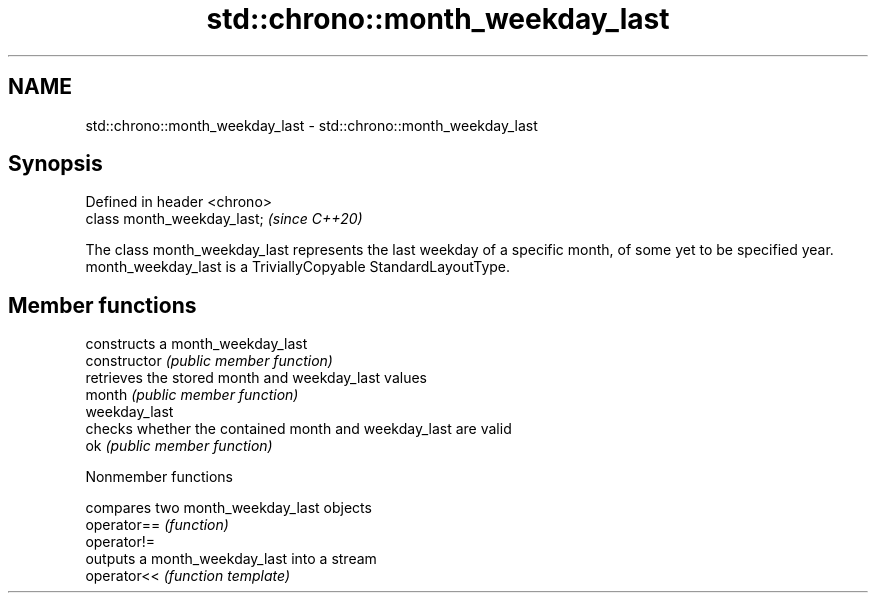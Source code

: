 .TH std::chrono::month_weekday_last 3 "2020.03.24" "http://cppreference.com" "C++ Standard Libary"
.SH NAME
std::chrono::month_weekday_last \- std::chrono::month_weekday_last

.SH Synopsis

  Defined in header <chrono>
  class month_weekday_last;   \fI(since C++20)\fP

  The class month_weekday_last represents the last weekday of a specific month, of some yet to be specified year.
  month_weekday_last is a TriviallyCopyable StandardLayoutType.

.SH Member functions


                constructs a month_weekday_last
  constructor   \fI(public member function)\fP
                retrieves the stored month and weekday_last values
  month         \fI(public member function)\fP
  weekday_last
                checks whether the contained month and weekday_last are valid
  ok            \fI(public member function)\fP


  Nonmember functions


             compares two month_weekday_last objects
  operator== \fI(function)\fP
  operator!=
             outputs a month_weekday_last into a stream
  operator<< \fI(function template)\fP




